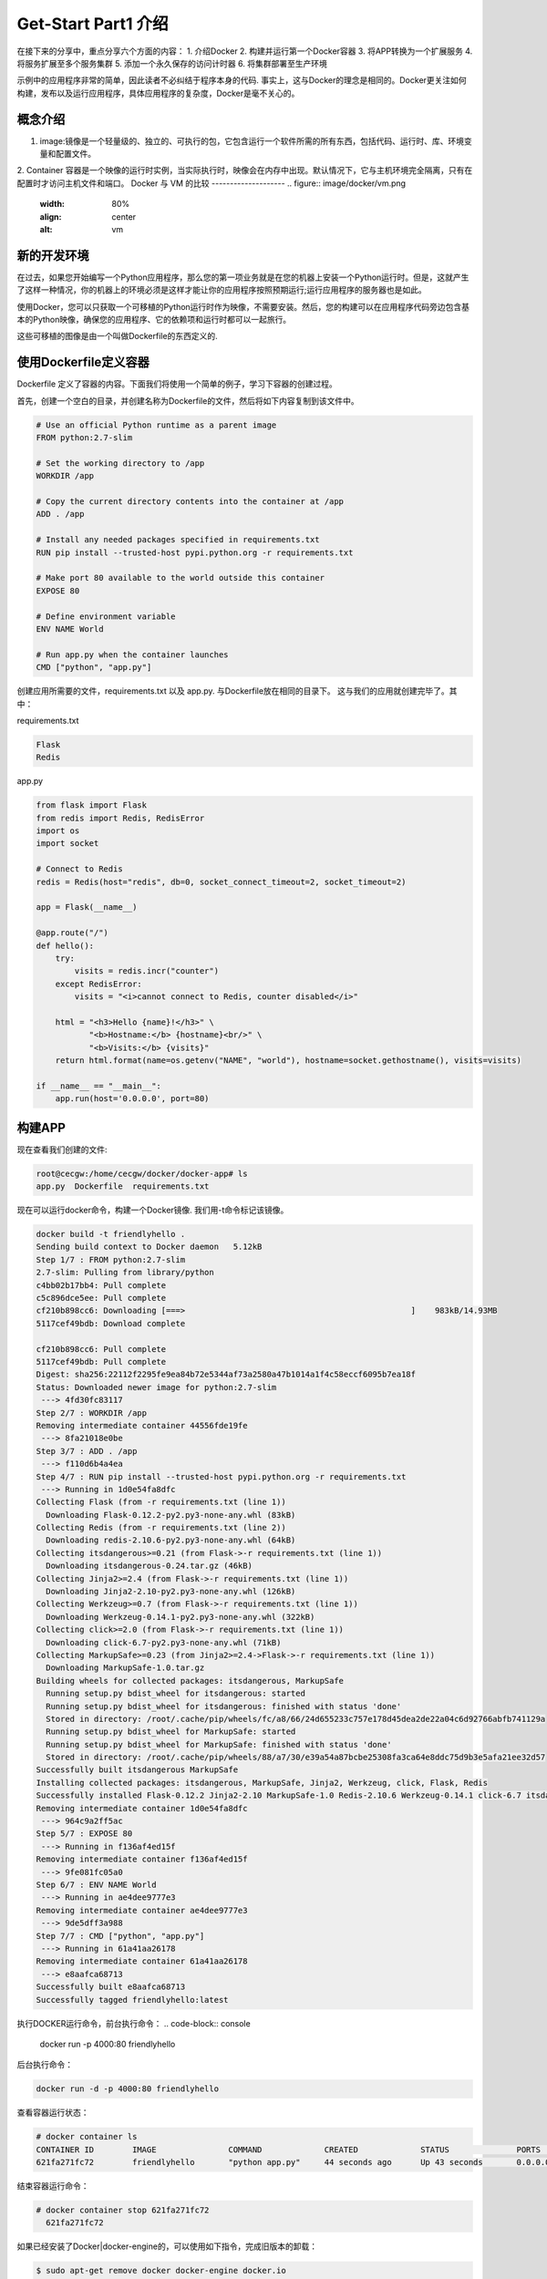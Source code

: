 Get-Start Part1 介绍
~~~~~~~~~~~~~~~~~~~~~
在接下来的分享中，重点分享六个方面的内容：
1. 介绍Docker
2. 构建并运行第一个Docker容器
3. 将APP转换为一个扩展服务
4. 将服务扩展至多个服务集群
5. 添加一个永久保存的访问计时器
6. 将集群部署至生产环境

示例中的应用程序非常的简单，因此读者不必纠结于程序本身的代码. 事实上，这与Docker的理念是相同的。Docker更关注如何构建，发布以及运行应用程序，具体应用程序的复杂度，Docker是毫不关心的。

概念介绍
---------------
1. image:镜像是一个轻量级的、独立的、可执行的包，它包含运行一个软件所需的所有东西，包括代码、运行时、库、环境变量和配置文件。
2. Container 容器是一个映像的运行时实例，当实际执行时，映像会在内存中出现。默认情况下，它与主机环境完全隔离，只有在配置时才访问主机文件和端口。
Docker 与 VM 的比较
--------------------
.. figure:: image/docker/vm.png
   :width: 80%
   :align: center
   :alt: vm


.. figure:: image/docker/container.png
   :width: 80%
   :align: center
   :alt: container


新的开发环境
------------
在过去，如果您开始编写一个Python应用程序，那么您的第一项业务就是在您的机器上安装一个Python运行时。但是，这就产生了这样一种情况，你的机器上的环境必须是这样才能让你的应用程序按照预期运行;运行应用程序的服务器也是如此。

使用Docker，您可以只获取一个可移植的Python运行时作为映像，不需要安装。然后，您的构建可以在应用程序代码旁边包含基本的Python映像，确保您的应用程序、它的依赖项和运行时都可以一起旅行。

这些可移植的图像是由一个叫做Dockerfile的东西定义的.

使用Dockerfile定义容器
----------------------

Dockerfile 定义了容器的内容。下面我们将使用一个简单的例子，学习下容器的创建过程。

首先，创建一个空白的目录，并创建名称为Dockerfile的文件，然后将如下内容复制到该文件中。

.. code-block:: console
	
        # Use an official Python runtime as a parent image
	FROM python:2.7-slim

	# Set the working directory to /app
	WORKDIR /app

	# Copy the current directory contents into the container at /app
	ADD . /app

	# Install any needed packages specified in requirements.txt
	RUN pip install --trusted-host pypi.python.org -r requirements.txt

	# Make port 80 available to the world outside this container
	EXPOSE 80

	# Define environment variable
	ENV NAME World

	# Run app.py when the container launches
	CMD ["python", "app.py"]

.. end

创建应用所需要的文件，requirements.txt 以及 app.py. 与Dockerfile放在相同的目录下。
这与我们的应用就创建完毕了。其中：

requirements.txt 

.. code-block:: console

 Flask
 Redis

.. end

app.py 

.. code-block:: python

	from flask import Flask
	from redis import Redis, RedisError
	import os
	import socket

	# Connect to Redis
	redis = Redis(host="redis", db=0, socket_connect_timeout=2, socket_timeout=2)

	app = Flask(__name__)

	@app.route("/")
	def hello():
	    try:
		visits = redis.incr("counter")
	    except RedisError:
		visits = "<i>cannot connect to Redis, counter disabled</i>"

	    html = "<h3>Hello {name}!</h3>" \
		   "<b>Hostname:</b> {hostname}<br/>" \
		   "<b>Visits:</b> {visits}"
	    return html.format(name=os.getenv("NAME", "world"), hostname=socket.gethostname(), visits=visits)

	if __name__ == "__main__":
	    app.run(host='0.0.0.0', port=80)


.. end

构建APP
-------
现在查看我们创建的文件:

.. code-block:: console

	root@cecgw:/home/cecgw/docker/docker-app# ls
	app.py  Dockerfile  requirements.txt

.. end
现在可以运行docker命令，构建一个Docker镜像. 我们用-t命令标记该镜像。

.. code-block:: console

	docker build -t friendlyhello .
	Sending build context to Docker daemon   5.12kB
	Step 1/7 : FROM python:2.7-slim
	2.7-slim: Pulling from library/python
	c4bb02b17bb4: Pull complete 
	c5c896dce5ee: Pull complete 
	cf210b898cc6: Downloading [===>                                               ]    983kB/14.93MB
	5117cef49bdb: Download complete 

	cf210b898cc6: Pull complete 
	5117cef49bdb: Pull complete 
	Digest: sha256:22112f2295fe9ea84b72e5344af73a2580a47b1014a1f4c58eccf6095b7ea18f
	Status: Downloaded newer image for python:2.7-slim
	 ---> 4fd30fc83117
	Step 2/7 : WORKDIR /app
	Removing intermediate container 44556fde19fe
	 ---> 8fa21018e0be
	Step 3/7 : ADD . /app
	 ---> f110d6b4a4ea
	Step 4/7 : RUN pip install --trusted-host pypi.python.org -r requirements.txt
	 ---> Running in 1d0e54fa8dfc
	Collecting Flask (from -r requirements.txt (line 1))
	  Downloading Flask-0.12.2-py2.py3-none-any.whl (83kB)
	Collecting Redis (from -r requirements.txt (line 2))
	  Downloading redis-2.10.6-py2.py3-none-any.whl (64kB)
	Collecting itsdangerous>=0.21 (from Flask->-r requirements.txt (line 1))
	  Downloading itsdangerous-0.24.tar.gz (46kB)
	Collecting Jinja2>=2.4 (from Flask->-r requirements.txt (line 1))
	  Downloading Jinja2-2.10-py2.py3-none-any.whl (126kB)
	Collecting Werkzeug>=0.7 (from Flask->-r requirements.txt (line 1))
	  Downloading Werkzeug-0.14.1-py2.py3-none-any.whl (322kB)
	Collecting click>=2.0 (from Flask->-r requirements.txt (line 1))
	  Downloading click-6.7-py2.py3-none-any.whl (71kB)
	Collecting MarkupSafe>=0.23 (from Jinja2>=2.4->Flask->-r requirements.txt (line 1))
	  Downloading MarkupSafe-1.0.tar.gz
	Building wheels for collected packages: itsdangerous, MarkupSafe
	  Running setup.py bdist_wheel for itsdangerous: started
	  Running setup.py bdist_wheel for itsdangerous: finished with status 'done'
	  Stored in directory: /root/.cache/pip/wheels/fc/a8/66/24d655233c757e178d45dea2de22a04c6d92766abfb741129a
	  Running setup.py bdist_wheel for MarkupSafe: started
	  Running setup.py bdist_wheel for MarkupSafe: finished with status 'done'
	  Stored in directory: /root/.cache/pip/wheels/88/a7/30/e39a54a87bcbe25308fa3ca64e8ddc75d9b3e5afa21ee32d57
	Successfully built itsdangerous MarkupSafe
	Installing collected packages: itsdangerous, MarkupSafe, Jinja2, Werkzeug, click, Flask, Redis
	Successfully installed Flask-0.12.2 Jinja2-2.10 MarkupSafe-1.0 Redis-2.10.6 Werkzeug-0.14.1 click-6.7 itsdangerous-0.24
	Removing intermediate container 1d0e54fa8dfc
	 ---> 964c9a2ff5ac
	Step 5/7 : EXPOSE 80
	 ---> Running in f136af4ed15f
	Removing intermediate container f136af4ed15f
	 ---> 9fe081fc05a0
	Step 6/7 : ENV NAME World
	 ---> Running in ae4dee9777e3
	Removing intermediate container ae4dee9777e3
	 ---> 9de5dff3a988
	Step 7/7 : CMD ["python", "app.py"]
	 ---> Running in 61a41aa26178
	Removing intermediate container 61a41aa26178
	 ---> e8aafca68713
	Successfully built e8aafca68713
	Successfully tagged friendlyhello:latest
.. end

执行DOCKER运行命令，前台执行命令：
.. code-block:: console

  docker run -p 4000:80 friendlyhello

.. end

后台执行命令：

.. code-block:: console

 docker run -d -p 4000:80 friendlyhello

.. end

查看容器运行状态：

.. code-block:: console

 # docker container ls
 CONTAINER ID        IMAGE               COMMAND             CREATED             STATUS              PORTS                  NAMES
 621fa271fc72        friendlyhello       "python app.py"     44 seconds ago      Up 43 seconds       0.0.0.0:4000->80/tcp   jovial_morse

.. end

结束容器运行命令：

.. code-block:: console

 # docker container stop 621fa271fc72
   621fa271fc72

.. end





如果已经安装了Docker|docker-engine的，可以使用如下指令，完成旧版本的卸载：

.. code-block:: console

   $ sudo apt-get remove docker docker-engine docker.io

.. end
在目录 ``/var/log/docker/`` 目录下，卸载后仍然保留原有的镜像，容器，以及网络的配置，现在Docker CE包已经改名为 ``docker-ce``.

安装Docker 
----------
安装方式包括两种，一种为APT安装，一种是通过DEB包安装。

APT安装



deb包安装


用户可以到 `Docker源选取合适的包下载安装 <https://download.docker.com/linux/ubuntu/dists/trusty/>`_.
下载后，使用如下命令进行安装：
.. code-block:: console
   root@cecgw:/home/cecgw# dpkg -i docker-ce_17.12.0~ce-0~ubuntu_amd64.deb
.. end
首次执行后，发现出现报错信息如下:

.. code-block:: console

  root@cecgw:/home/cecgw#  dpkg -i docker-ce_17.12.0~ce-0~ubuntu_amd64.deb 
  (Reading database ... 134914 files and directories currently installed.)
  Preparing to unpack docker-ce_17.12.0~ce-0~ubuntu_amd64.deb ...
  Unpacking docker-ce (17.12.0~ce-0~ubuntu) over (17.12.0~ce-0~ubuntu) ...
  dpkg: dependency problems prevent configuration of docker-ce:
  docker-ce depends on libsystemd-journal0 (>= 201); however:
  Package libsystemd-journal0 is not installed.

  dpkg: error processing package docker-ce (--install):
  dependency problems - leaving unconfigured
  Processing triggers for ureadahead (0.100.0-16) ...
  Processing triggers for man-db (2.6.7.1-1ubuntu1) ...
  Errors were encountered while processing:
  docker-ce
.. end
发现系统中缺少依赖，关于依赖的问题，确实是在软件部署及升级过程中，非常头痛的问题，Docker也是在着重解决该问题。

.. Note::

  这里给大家普及下，如何找到相关的依赖，`站点 https://pkgs.org/ <https://pkgs.org/>`_ 中提供了linux中大部分的软件包，
  大家可以在此网站上，选取适合自己的操作系统版本，并搜索下载相关的软件包。
.. end


下载完成后，先安装相关的依赖，然后完成Docker相关的软件安装即可。我们查看系统用户组，`/etc/group`发现多出系统用户组docker，但查看`/etc/passwd`，并没有发现多出docker用户。

下载完成后，我们可以使用如下命令验证Docker安装是否成功：

.. code-block:: console


        docker run hello-world
	Unable to find image 'hello-world:latest' locally
	latest: Pulling from library/hello-world
	ca4f61b1923c: Pull complete 
	Digest: sha256:66ef312bbac49c39a89aa9bcc3cb4f3c9e7de3788c944158df3ee0176d32b751
	Status: Downloaded newer image for hello-world:latest

	Hello from Docker!
	This message shows that your installation appears to be working correctly.

	To generate this message, Docker took the following steps:
	 1. The Docker client contacted the Docker daemon.
	 2. The Docker daemon pulled the "hello-world" image from the Docker Hub.
	    (amd64)
	 3. The Docker daemon created a new container from that image which runs the
	    executable that produces the output you are currently reading.
	 4. The Docker daemon streamed that output to the Docker client, which sent it
	    to your terminal.

	To try something more ambitious, you can run an Ubuntu container with:
	 $ docker run -it ubuntu bash

	Share images, automate workflows, and more with a free Docker ID:
	 https://cloud.docker.com/

	For more examples and ideas, visit:
	 https://docs.docker.com/engine/userguide/
.. end

该命令，将下载一个测试镜像，并且启动容器；该测试容器将打印Hello from Docker. 并且退出，似乎我们已经运行了一个容器，但对于其原理及用途扔不是很清晰。带着疑问继续研究。
具体到Docker自身，我们需要观察，Docker运行的一些基本元素，比如，是否只有root用户权限可操作？是否绑定系统端口？是否跟随系统自启动？等一系列的问题，这个将在随后的章节给出答案。

卸载DOCKER CE
-------------
1. 卸载相关软件包:

.. code-block:: console

  # sudo apt-get purge docker-ce

.. end

2. 删除相关的镜像，容器，卷：

.. code-block:: console

  # sudo rm -rf /var/lib/docker

.. end

		 

.. figure:: image/docker/docker-1.png
   :width: 80%
   :align: center
   :alt: Docker-1

end-21

   
